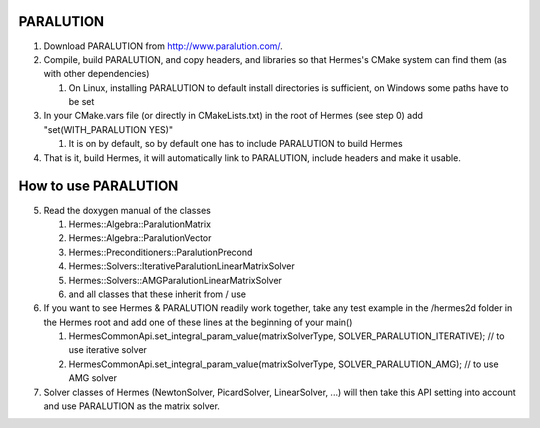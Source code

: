 PARALUTION
----------

1.  Download PARALUTION from `<http://www.paralution.com/>`_.
2.  Compile, build PARALUTION, and copy headers, and libraries so that Hermes's CMake system can find them (as with other dependencies)

    1.  On Linux, installing PARALUTION to default install directories is sufficient, on Windows some paths have to be set
    
3.  In your CMake.vars file (or directly in CMakeLists.txt) in the root of Hermes (see step 0) add "set(WITH_PARALUTION YES)"

    1.  It is on by default, so by default one has to include PARALUTION to build Hermes
    
4.  That is it, build Hermes, it will automatically link to PARALUTION, include headers and make it usable.


How to use PARALUTION
---------------------
5.  Read the doxygen manual of the classes

    1. Hermes::Algebra::ParalutionMatrix
    2. Hermes::Algebra::ParalutionVector
    3. Hermes::Preconditioners::ParalutionPrecond
    4. Hermes::Solvers::IterativeParalutionLinearMatrixSolver
    5. Hermes::Solvers::AMGParalutionLinearMatrixSolver
    6. and all classes that these inherit from / use
    
6.  If you want to see Hermes & PARALUTION readily work together, take any test example in the /hermes2d folder in the Hermes root and add one of these lines at the beginning of your main()

    1.  HermesCommonApi.set_integral_param_value(matrixSolverType, SOLVER_PARALUTION_ITERATIVE); // to use iterative solver
    2.  HermesCommonApi.set_integral_param_value(matrixSolverType, SOLVER_PARALUTION_AMG); // to use AMG solver
    
7.  Solver classes of Hermes (NewtonSolver, PicardSolver, LinearSolver, ...) will then take this API setting into account and use PARALUTION as the matrix solver.